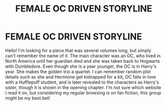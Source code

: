 #+TITLE: FEMALE OC DRIVEN STORYLINE

* FEMALE OC DRIVEN STORYLINE
:PROPERTIES:
:Author: harrypctts
:Score: 4
:DateUnix: 1540084259.0
:DateShort: 2018-Oct-21
:FlairText: Fic Search
:END:
Hello! I'm looking for a piece that was several volumes long, but simply can't remember the name of it. The main character was an OC, who lived in North America until her guardian died and she was taken back to Hogwarts with Dumbledore. Even though she is a year younger, the OC is in Harry's year. She makes the golden trio a quartet. I can remember random plot details such as she and Hermione get kidnapped for a bit, OC falls in love with a Hufflepuff student, and is later revealed to the characters as Harry's sister, though it is shown in the opening chapter. I'm not sure which website I read it on, but considering my regular browsing is on fan fiction, this group might be my best bet!

